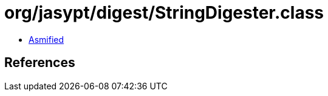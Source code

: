 = org/jasypt/digest/StringDigester.class

 - link:StringDigester-asmified.java[Asmified]

== References

